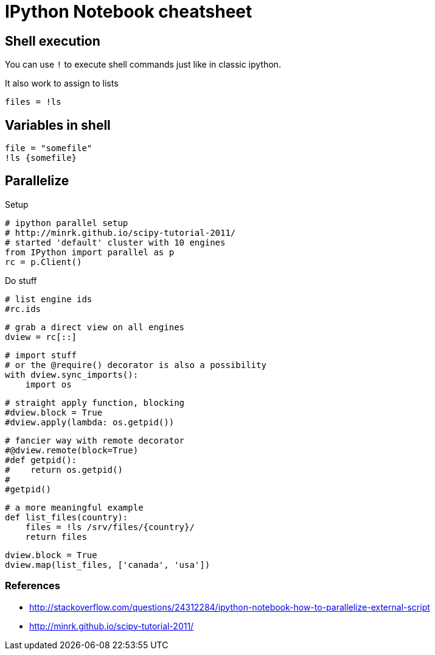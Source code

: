 = IPython Notebook cheatsheet

== Shell execution

You can use `!` to execute shell commands just like in classic ipython.

It also work to assign to lists

    files = !ls

== Variables in shell

    file = "somefile"
    !ls {somefile}

== Parallelize

Setup

    # ipython parallel setup
    # http://minrk.github.io/scipy-tutorial-2011/
    # started 'default' cluster with 10 engines
    from IPython import parallel as p
    rc = p.Client()

Do stuff

    # list engine ids
    #rc.ids

    # grab a direct view on all engines
    dview = rc[::]

    # import stuff
    # or the @require() decorator is also a possibility
    with dview.sync_imports():
        import os

    # straight apply function, blocking
    #dview.block = True
    #dview.apply(lambda: os.getpid())

    # fancier way with remote decorator
    #@dview.remote(block=True)
    #def getpid():
    #    return os.getpid()
    #
    #getpid()

    # a more meaningful example
    def list_files(country):
        files = !ls /srv/files/{country}/
        return files

    dview.block = True
    dview.map(list_files, ['canada', 'usa'])

=== References

* http://stackoverflow.com/questions/24312284/ipython-notebook-how-to-parallelize-external-script
* http://minrk.github.io/scipy-tutorial-2011/
